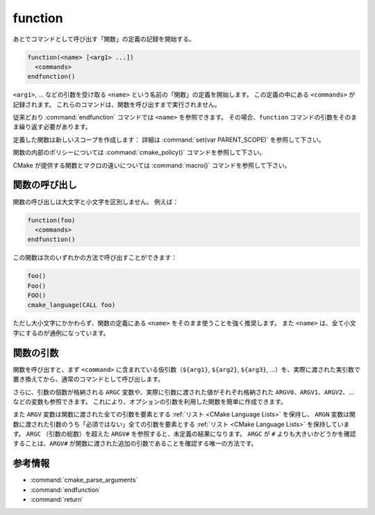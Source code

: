 function
--------

あとでコマンドとして呼び出す「関数」の定義の記録を開始する。

.. code-block:: cmake

  function(<name> [<arg1> ...])
    <commands>
  endfunction()

``<arg1>``, ... などの引数を受け取る ``<name>`` という名前の「関数」の定義を開始します。
この定義の中にある ``<commands>`` が記録されます。
これらのコマンドは、関数を呼び出すまで実行されません。

従来どおり :command:`endfunction` コマンドでは ``<name>`` を参照できます。
その場合、``function`` コマンドの引数をそのまま繰り返す必要があります。

定義した関数は新しいスコープを作成します： 詳細は  :command:`set(var PARENT_SCOPE)` を参照して下さい。

関数の内部のポリシーについては :command:`cmake_policy()` コマンドを参照して下さい。

CMake が提供する関数とマクロの違いについては :command:`macro()` コマンドを参照して下さい。

関数の呼び出し
^^^^^^^^^^^^^^

関数の呼び出しは大文字と小文字を区別しません。
例えば：

.. code-block:: cmake

  function(foo)
    <commands>
  endfunction()

この関数は次のいずれかの方法で呼び出すことができます：

.. code-block:: cmake

  foo()
  Foo()
  FOO()
  cmake_language(CALL foo)

ただし大小文字にかかわらず、関数の定義にある ``<name>`` をそのまま使うことを強く推奨します。
また ``<name>`` は、全て小文字にするのが通例になっています。

.. versionadded:: 3.18
  :command:`cmake_language(CALL ...)` コマンドで関数を呼び出すことができるようになった。

関数の引数
^^^^^^^^^^

関数を呼び出すと、まず ``<command>`` に含まれている仮引数（``${arg1}``, ``${arg2}``, ``${arg3}``, ...）を、実際に渡された実引数で置き換えてから、通常のコマンドとして呼び出します。

さらに、引数の個数が格納される ``ARGC`` 変数や、実際に引数に渡された値がそれぞれ格納された ``ARGV0``、``ARGV1``、``ARGV2``、... などの変数も参照できます。
これにより、オプションの引数を利用した関数を簡単に作成できます。

また ``ARGV`` 変数は関数に渡された全ての引数を要素とする :ref:`リスト <CMake Language Lists>` を保持し、 ``ARGN`` 変数は関数に渡された引数のうち「必須ではない」全ての引数を要素とする :ref:`リスト <CMake Language Lists>` を保持しています。
``ARGC`` （引数の総数）を超えた ``ARGV#`` を参照すると、未定義の結果になります。
``ARGC`` が ``#`` よりも大きいかどうかを確認することは、``ARGV#`` が関数に渡された追加の引数であることを確認する唯一の方法です。

参考情報
^^^^^^^^

* :command:`cmake_parse_arguments`
* :command:`endfunction`
* :command:`return`
